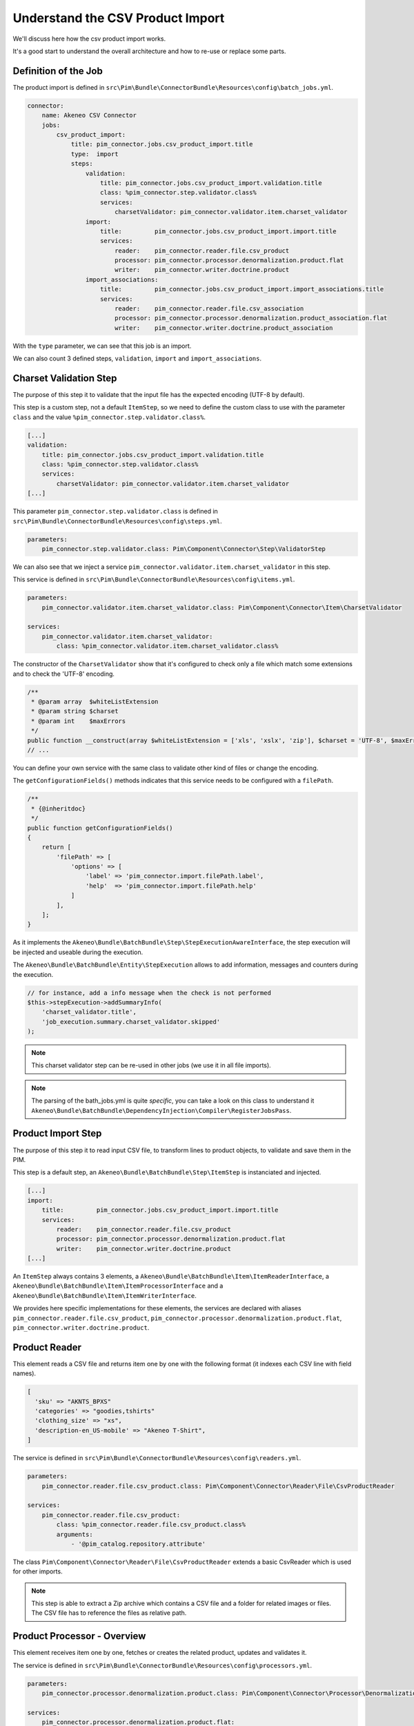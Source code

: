 Understand the CSV Product Import
=================================

We'll discuss here how the csv product import works.

It's a good start to understand the overall architecture and how to re-use or replace some parts.

Definition of the Job
---------------------

The product import is defined in ``src\Pim\Bundle\ConnectorBundle\Resources\config\batch_jobs.yml``.

.. code-block:: yaml

    connector:
        name: Akeneo CSV Connector
        jobs:
            csv_product_import:
                title: pim_connector.jobs.csv_product_import.title
                type:  import
                steps:
                    validation:
                        title: pim_connector.jobs.csv_product_import.validation.title
                        class: %pim_connector.step.validator.class%
                        services:
                            charsetValidator: pim_connector.validator.item.charset_validator
                    import:
                        title:         pim_connector.jobs.csv_product_import.import.title
                        services:
                            reader:    pim_connector.reader.file.csv_product
                            processor: pim_connector.processor.denormalization.product.flat
                            writer:    pim_connector.writer.doctrine.product
                    import_associations:
                        title:         pim_connector.jobs.csv_product_import.import_associations.title
                        services:
                            reader:    pim_connector.reader.file.csv_association
                            processor: pim_connector.processor.denormalization.product_association.flat
                            writer:    pim_connector.writer.doctrine.product_association

With the ``type`` parameter, we can see that this job is an import.

We can also count 3 defined steps, ``validation``, ``import`` and ``import_associations``.

Charset Validation Step
-----------------------

The purpose of this step it to validate that the input file has the expected encoding (UTF-8 by default).

This step is a custom step, not a default ``ItemStep``, so we need to define the custom class to use with the parameter ``class`` and the value ``%pim_connector.step.validator.class%``.

.. code-block:: yaml

    [...]
    validation:
        title: pim_connector.jobs.csv_product_import.validation.title
        class: %pim_connector.step.validator.class%
        services:
            charsetValidator: pim_connector.validator.item.charset_validator
    [...]

This parameter ``pim_connector.step.validator.class`` is defined in ``src\Pim\Bundle\ConnectorBundle\Resources\config\steps.yml``.

.. code-block:: yaml

    parameters:
        pim_connector.step.validator.class: Pim\Component\Connector\Step\ValidatorStep

We can also see that we inject a service ``pim_connector.validator.item.charset_validator`` in this step.

This service is defined in ``src\Pim\Bundle\ConnectorBundle\Resources\config\items.yml``.

.. code-block:: yaml

    parameters:
        pim_connector.validator.item.charset_validator.class: Pim\Component\Connector\Item\CharsetValidator

    services:
        pim_connector.validator.item.charset_validator:
            class: %pim_connector.validator.item.charset_validator.class%


The constructor of the ``CharsetValidator`` show that it's configured to check only a file which match some extensions and to check the 'UTF-8' encoding.

.. code-block:: php

    /**
     * @param array  $whiteListExtension
     * @param string $charset
     * @param int    $maxErrors
     */
    public function __construct(array $whiteListExtension = ['xls', 'xslx', 'zip'], $charset = 'UTF-8', $maxErrors = 10)
    // ...

You can define your own service with the same class to validate other kind of files or change the encoding.

The ``getConfigurationFields()`` methods indicates that this service needs to be configured with a ``filePath``.

.. code-block:: php

    /**
     * {@inheritdoc}
     */
    public function getConfigurationFields()
    {
        return [
            'filePath' => [
                'options' => [
                    'label' => 'pim_connector.import.filePath.label',
                    'help'  => 'pim_connector.import.filePath.help'
                ]
            ],
        ];
    }

As it implements the ``Akeneo\Bundle\BatchBundle\Step\StepExecutionAwareInterface``, the step execution will be injected and useable during the execution.

The ``Akeneo\Bundle\BatchBundle\Entity\StepExecution`` allows to add information, messages and counters during the execution.

.. code-block:: php

    // for instance, add a info message when the check is not performed
    $this->stepExecution->addSummaryInfo(
        'charset_validator.title',
        'job_execution.summary.charset_validator.skipped'
    );

.. note::

    This charset validator step can be re-used in other jobs (we use it in all file imports).

.. note::

    The parsing of the bath_jobs.yml is quite `specific`, you can take a look on this class to understand it ``Akeneo\Bundle\BatchBundle\DependencyInjection\Compiler\RegisterJobsPass``.

Product Import Step
-------------------

The purpose of this step it to read input CSV file, to transform lines to product objects, to validate and save them in the PIM.

This step is a default step, an ``Akeneo\Bundle\BatchBundle\Step\ItemStep`` is instanciated and injected.

.. code-block:: yaml

    [...]
    import:
        title:         pim_connector.jobs.csv_product_import.import.title
        services:
            reader:    pim_connector.reader.file.csv_product
            processor: pim_connector.processor.denormalization.product.flat
            writer:    pim_connector.writer.doctrine.product
    [...]

An ``ItemStep`` always contains 3 elements, a ``Akeneo\Bundle\BatchBundle\Item\ItemReaderInterface``, a ``Akeneo\Bundle\BatchBundle\Item\ItemProcessorInterface`` and a ``Akeneo\Bundle\BatchBundle\Item\ItemWriterInterface``.

We provides here specific implementations for these elements, the services are declared with aliases ``pim_connector.reader.file.csv_product``, ``pim_connector.processor.denormalization.product.flat``, ``pim_connector.writer.doctrine.product``.

Product Reader
--------------

This element reads a CSV file and returns item one by one with the following format (it indexes each CSV line with field names).

.. code-block:: php

    [
      'sku' => "AKNTS_BPXS"
      'categories' => "goodies,tshirts"
      'clothing_size' => "xs",
      'description-en_US-mobile' => "Akeneo T-Shirt",
    ]

The service is defined in ``src\Pim\Bundle\ConnectorBundle\Resources\config\readers.yml``.

.. code-block:: yaml

    parameters:
        pim_connector.reader.file.csv_product.class: Pim\Component\Connector\Reader\File\CsvProductReader

    services:
        pim_connector.reader.file.csv_product:
            class: %pim_connector.reader.file.csv_product.class%
            arguments:
                - '@pim_catalog.repository.attribute'

The class ``Pim\Component\Connector\Reader\File\CsvProductReader`` extends a basic CsvReader which is used for other imports.

.. note::

    This step is able to extract a Zip archive which contains a CSV file and a folder for related images or files. The CSV file has to reference the files as relative path.

Product Processor - Overview
----------------------------

This element receives item one by one, fetches or creates the related product, updates and validates it.

The service is defined in ``src\Pim\Bundle\ConnectorBundle\Resources\config\processors.yml``.

.. code-block:: yaml

    parameters:
        pim_connector.processor.denormalization.product.class: Pim\Component\Connector\Processor\Denormalization\ProductProcessor

    services:
        pim_connector.processor.denormalization.product.flat:
            class: %pim_connector.processor.denormalization.product.class%
            arguments:
                - '@pim_connector.array_converter.flat.product'
                - '@pim_catalog.repository.product'
                - '@pim_catalog.builder.product'
                - '@pim_catalog.updater.product'
                - '@pim_catalog.validator.product'
                - '@akeneo_storage_utils.doctrine.object_detacher'
                - '@pim_catalog.comparator.filter.product'

The class ``Pim\Component\Connector\Processor\Denormalization\ProductProcessor`` mainly delegates the operations to different technical and business services.

.. code-block:: php

    /**
     * @param StandardArrayConverterInterface       $arrayConverter array converter
     * @param IdentifiableObjectRepositoryInterface $repository     product repository
     * @param ProductBuilderInterface               $builder        product builder
     * @param ObjectUpdaterInterface                $updater        product updater
     * @param ValidatorInterface                    $validator      product validator
     * @param ObjectDetacherInterface               $detacher       detacher to remove it from UOW when skip
     * @param ProductFilterInterface                $productFilter  product filter
     */
    public function __construct(
        StandardArrayConverterInterface $arrayConverter,
        IdentifiableObjectRepositoryInterface $repository,
        ProductBuilderInterface $builder,
        ObjectUpdaterInterface $updater,
        ValidatorInterface $validator,
        ObjectDetacherInterface $detacher,
        ProductFilterInterface $productFilter
    ) {
        // ...
    }

Product Processor - StandardArrayConverterInterface
---------------------------------------------------

This service allows to transform the CSV array of items to the Standard Format array.

.. code-block:: php

    // CSV Format
    $csvItem = [
      'sku'                      => "AKNTS_BPXS"
      'categories'               => "goodies,tshirts"
      'clothing_size'            => "xs",
      'description-en_US-mobile' => "Akeneo T-Shirt",
    ];

    $standardItem = $this->arrayConverter->convert($csvItem);

    // Standard Format
    [
        'sku'           => [ 'data' => "AKNTS_BPXS", 'locale' => null, 'scope' => null ],
        'categories'    => [ "goodies", "tshirts" ],
        'clothing_size' => [ 'data' => "xs", 'locale' => null, 'scope' => null ]
    ]

The class ``Pim\Component\Connector\ArrayConverter\Flat\ProductStandardConverter`` provides a specific implementation to handle product data.

.. note:

    If you read another kind of file, xls, xml, json, etc, if you manage to convert the input array data to this format, all the other parts of the import will be reusable.

.. note:

    We tend to use this standard array format everywhere in the PIM, for imports, backend process, product edit form, variant group values, proposals, etc.

    The versionning will be reworked in a future version to use it too.

Product Processor - IdentifiableObjectRepositoryInterface
---------------------------------------------------------

This service allows to fetch a product by its identifier (sku by default).

.. code-block:: php

    $product = $this->repository->findOneByIdentifier($identifier);


The ``Pim\Bundle\CatalogBundle\Doctrine\ORM\Repository\ProductRepository`` implements ``Akeneo\Component\StorageUtils\Repository\IdentifiableObjectRepositoryInterface``

Product Processor - ProductBuilderInterface
-------------------------------------------

If the product doesn't exist yet, we use this service to create it with its identifier and family code.

.. code-block:: php

    $product = $this->builder->createProduct($identifier, $familyCode);

The service uses the class ``̀Pim\Bundle\CatalogBundle\Builder\ProductBuilder``.

Product Processor - ProductFilterInterface
------------------------------------------

When a product already exists, this service allows to normalize the current product data to the Standard Format array.

Then it compares the current data against the update data provided by the StandardArrayConverterInterface to provide only new or changed values.

This comparison mode can be enabled or disabled with the configuration parameter ``enabledComparison`` of the product import.

.. code-block:: php

    $filteredItem = $this->filterIdenticalData($product, $convertedItem);

The service uses the class ``Pim\Component\Catalog\Comparator\Filter\ProductFilter``.

.. note::

    This parameter can have a large impact on the performance.

    When your import handles a file of existing products with a lot of columns but few updated values, it may divides the execution time by ~2.

    When your import handles a file of existing products when all values are changed, it may causes an overhead of ~15%.

    Don't hesitate to test and use different configurations for different product imports.

Product Processor - ObjectUpdaterInterface
------------------------------------------

Once fetched or created, this service allows to apply updates on the product.

The format used by the update method is the Standard Format array.

An important point to understand is that the updates are applied only in memory, nothing is yet saved in database.

.. code-block:: php

    $this->updater->update($product, $filteredItem);

The service uses the class ``Pim\Component\Catalog\Updater\ProductUpdater``.

Product Processor - ValidatorInterface
--------------------------------------

Once updated, the product is validated by this service.

This services uses a ``Symfony\Component\Validator\Validator\ValidatorInterface``.

.. code-block:: php

    $violations = $this->validator->validate($product);

If violations are encountered, the product is skipped and the violation message is added in the execution report.

When an item is skipped, or not returned by the processor, the writer doesn't receive it and it's not saved.

.. code-block:: php

    if ($violations->count() > 0) {
        $this->detachProduct($product);
        $this->skipItemWithConstraintViolations($item, $violations);
    }

.. note::

    You can notice here a very specific use of the ``ObjectDetacherInterface``, it allows to detach the product from the Doctrine Unit Of Work to avoid issues with skipped product and the ProductAssociation Step.

    This detach operation is not the responsibility of the processor and the use here is a kind of workaround.

Product Writer - Overview
-------------------------

This element receives the validated products and save them to the database.

The service is defined in ``src\Pim\Bundle\ConnectorBundle\Resources\config\writers.yml``.

.. code-block:: yaml

    parameters:
        pim_connector.writer.doctrine.product.class:             Pim\Component\Connector\Writer\Doctrine\ProductWriter

    services:
        pim_connector.writer.doctrine.product:
            class: %pim_connector.writer.doctrine.product.class%
            arguments:
                - '@pim_catalog.manager.media'
                - '@pim_versioning.manager.version'
                - '@pim_catalog.saver.product'
                - '@akeneo_storage_utils.doctrine.object_detacher'

The class ``Pim\Component\Connector\Writer\Doctrine\ProductWriter`` mainly delegates the operations to different technical and business services.

.. code-block:: php

    /**
     * Constructor
     *
     * @param MediaManager                $mediaManager
     * @param VersionManager              $versionManager
     * @param BulkSaverInterface          $productSaver
     * @param BulkObjectDetacherInterface $detacher
     */
    public function __construct(
        MediaManager $mediaManager,
        VersionManager $versionManager,
        BulkSaverInterface $productSaver,
        BulkObjectDetacherInterface $detacher
    ) {
        // ...
    }

Product Writer - BulkSaverInterface
-----------------------------------

This service allows to save many objects in the database.

For the products, the implementation ``Pim\Bundle\CatalogBundle\Doctrine\Common\Saver\ProductSaver`` is used.

A dedicated chapter explain how it works.

Product Writer - BulkObjectDetacherInterface
--------------------------------------------

This service allows to detach many objects from the Doctrine Unit Of Work to avoid to keep them in memory.

In other terms, it avoids to keep all the processed objects in memory.

A dedicated chapter explain how it works.

Product Association Import Step
-------------------------------

Once the products are imported, this step allows to handle associations between products.

We use a dedicated step to be sure that all valid products have already been saved when we link them.

The purpose of this step it to read input file, to transform lines to product association objects, to validate and save them in the PIM.

This step is a default step, an ``Akeneo\Bundle\BatchBundle\Step\ItemStep`` is instanciated and injected.

.. code-block:: yaml

    [...]
    import_associations:
        title:         pim_connector.jobs.csv_product_import.import_associations.title
        services:
            reader:    pim_connector.reader.file.csv_association
            processor: pim_connector.processor.denormalization.product_association.flat
            writer:    pim_connector.writer.doctrine.product_association
    [...]

We provides here specific implementations for these elements, the services are declared with aliases ``pim_connector.reader.file.csv_association``, ``pim_connector.processor.denormalization.product_association.flat``, ``pim_connector.writer.doctrine.product_association``.

This step is composed of quite similar parts of the product import step but relatively more simple because it handles fewer use cases.
